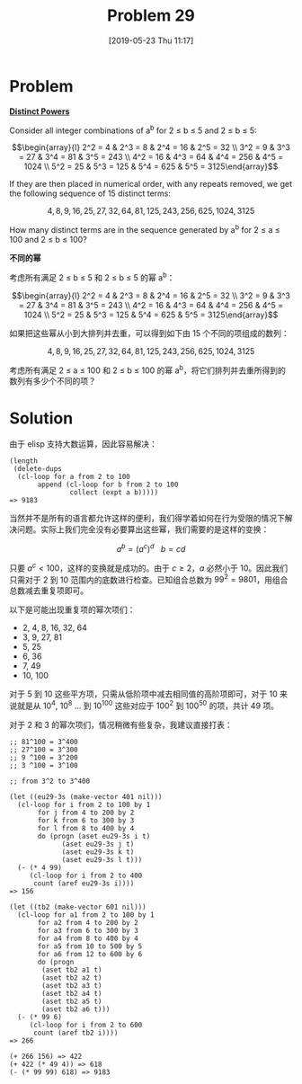 #+TITLE: Problem 29
#+DATE: [2019-05-23 Thu 11:17]
#+DESCRIPTION: 求不同 ab 得到 a^{b} 结果去重后的个数

* Problem

*[[https://projecteuler.net/problem=29][Distinct Powers]]*

Consider all integer combinations of a^{b} for 2 ≤ b ≤ 5 and 2 ≤ b ≤ 5:

\[\begin{array}{l} 2^2 = 4 & 2^3 = 8 & 2^4 = 16 & 2^5 = 32 \\
                   3^2 = 9 & 3^3 = 27 & 3^4 = 81 & 3^5 = 243 \\
		   4^2 = 16 & 4^3 = 64 & 4^4 = 256 & 4^5 = 1024 \\
		   5^2 = 25 & 5^3 = 125 & 5^4 = 625 & 5^5 = 3125\end{array}\]

If they are then placed in numerical order, with any repeats removed, we get the following sequence of 15 distinct terms:

\[4,8,9,16,25,27,32,64,81,125,243,256,625,1024,3125\]

How many distinct terms are in the sequence generated by a^{b} for 2 ≤ a ≤ 100 and 2 ≤ b ≤ 100?

*不同的幂*

考虑所有满足 2 ≤ b ≤ 5 和 2 ≤ b ≤ 5 的幂 a^{b}：

\[\begin{array}{l} 2^2 = 4 & 2^3 = 8 & 2^4 = 16 & 2^5 = 32 \\
                   3^2 = 9 & 3^3 = 27 & 3^4 = 81 & 3^5 = 243 \\
		   4^2 = 16 & 4^3 = 64 & 4^4 = 256 & 4^5 = 1024 \\
		   5^2 = 25 & 5^3 = 125 & 5^4 = 625 & 5^5 = 3125\end{array}\]

如果把这些幂从小到大排列并去重，可以得到如下由 15 个不同的项组成的数列：

\[4,8,9,16,25,27,32,64,81,125,243,256,625,1024,3125\]

考虑所有满足 2 ≤ a ≤ 100 和 2 ≤ b ≤ 100 的幂 a^{b}，将它们排列并去重所得到的数列有多少个不同的项？

* Solution

由于 elisp 支持大数运算，因此容易解决：

#+BEGIN_SRC elisp
  (length
   (delete-dups
    (cl-loop for a from 2 to 100
	     append (cl-loop for b from 2 to 100
			     collect (expt a b)))))
  => 9183
#+END_SRC

当然并不是所有的语言都允许这样的便利，我们得学着如何在行为受限的情况下解决问题。实际上我们完全没有必要算出这些幂，我们需要的是这样的变换：

\[a^b = (a^{c})^d \ \ \ b = cd\]

只要 \(a^c \lt 100\)，这样的变换就是成功的。由于 \(c \ge 2\)，\(a\) 必然小于 10。因此我们只需对于 \(2\) 到 \(10\) 范围内的底数进行检查。已知组合总数为 \(99^{2} = 9801\)，用组合总数减去重复项即可。

以下是可能出现重复项的幂次项们：

- 2, 4, 8, 16, 32, 64
- 3, 9, 27, 81
- 5, 25
- 6, 36
- 7, 49
- 10, 100

对于 5 到 10 这些平方项，只需从低阶项中减去相同值的高阶项即可，对于 10 来说就是从 10^{4}, 10^{8} ... 到 10^{100} 这些对应于 100^{2} 到 100^{50} 的项，共计 49 项。

对于 2 和 3 的幂次项们，情况稍微有些复杂，我建议直接打表：

#+BEGIN_SRC elisp
  ;; 81^100 = 3^400
  ;; 27^100 = 3^300
  ;; 9 ^100 = 3^200
  ;; 3 ^100 = 3^100

  ;; from 3^2 to 3^400

  (let ((eu29-3s (make-vector 401 nil)))
    (cl-loop for i from 2 to 100 by 1
	     for j from 4 to 200 by 2
	     for k from 6 to 300 by 3
	     for l from 8 to 400 by 4
	     do (progn (aset eu29-3s i t)
		       (aset eu29-3s j t)
		       (aset eu29-3s k t)
		       (aset eu29-3s l t)))
    (- (* 4 99)
       (cl-loop for i from 2 to 400
		count (aref eu29-3s i))))
  => 156

  (let ((tb2 (make-vector 601 nil)))
    (cl-loop for a1 from 2 to 100 by 1
	     for a2 from 4 to 200 by 2
	     for a3 from 6 to 300 by 3
	     for a4 from 8 to 400 by 4
	     for a5 from 10 to 500 by 5
	     for a6 from 12 to 600 by 6
	     do (progn
		  (aset tb2 a1 t)
		  (aset tb2 a2 t)
		  (aset tb2 a3 t)
		  (aset tb2 a4 t)
		  (aset tb2 a5 t)
		  (aset tb2 a6 t)))
    (- (* 99 6)
       (cl-loop for i from 2 to 600
		count (aref tb2 i))))
  => 266

  (+ 266 156) => 422
  (+ 422 (* 49 4)) => 618
  (- (* 99 99) 618) => 9183
#+END_SRC
